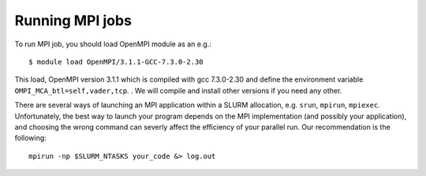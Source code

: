 

Running MPI jobs
================

To run MPI job, you should load OpenMPI module as an e.g.::

   $ module load OpenMPI/3.1.1-GCC-7.3.0-2.30

This load, OpenMPI version 3.1.1 which is compiled with gcc 7.3.0-2.30 and define the environment variable ``OMPI_MCA_btl=self,vader,tcp``.
. We will compile and install other versions if you need any other.
   

There are several ways of launching an MPI application within a SLURM
allocation, e.g. ``srun``, ``mpirun``, ``mpiexec``.
Unfortunately, the best way to launch your program depends on the MPI
implementation (and possibly your application), and choosing the wrong command
can severly affect the efficiency of your parallel run. Our recommendation is
the following::

    mpirun -np $SLURM_NTASKS your_code &> log.out



.. With OpenMPI, ``mpirun`` seems to be working correctly. Also, it seems that
.. ``srun`` fails to launch your application in parallel, so here we recommend
.. using ``mpirun``::

    $ mpirun ./my_application

.. NOTE: If you're running on the ``multinode`` partition you automatically
.. get the ``--exclusive`` flag, e.i. you get allocated (and charged for) **full**
.. nodes, even if you explicitly ask for less resources per node. This is not the
.. case for the ``normal`` partition.
